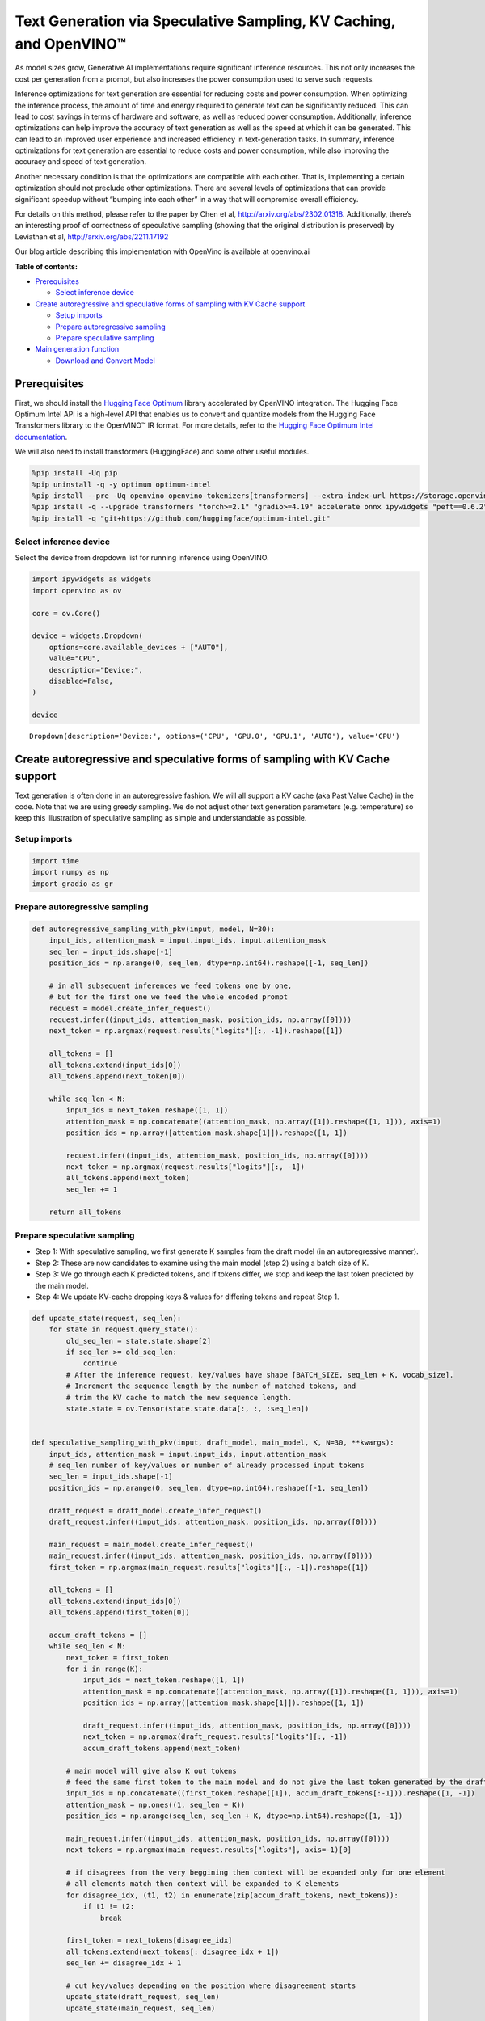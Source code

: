 Text Generation via Speculative Sampling, KV Caching, and OpenVINO™
===================================================================

As model sizes grow, Generative AI implementations require significant
inference resources. This not only increases the cost per generation
from a prompt, but also increases the power consumption used to serve
such requests.

Inference optimizations for text generation are essential for reducing
costs and power consumption. When optimizing the inference process, the
amount of time and energy required to generate text can be significantly
reduced. This can lead to cost savings in terms of hardware and
software, as well as reduced power consumption. Additionally, inference
optimizations can help improve the accuracy of text generation as well
as the speed at which it can be generated. This can lead to an improved
user experience and increased efficiency in text-generation tasks. In
summary, inference optimizations for text generation are essential to
reduce costs and power consumption, while also improving the accuracy
and speed of text generation.

Another necessary condition is that the optimizations are compatible
with each other. That is, implementing a certain optimization should not
preclude other optimizations. There are several levels of optimizations
that can provide significant speedup without “bumping into each other”
in a way that will compromise overall efficiency.

For details on this method, please refer to the paper by Chen et al,
http://arxiv.org/abs/2302.01318. Additionally, there’s an interesting
proof of correctness of speculative sampling (showing that the original
distribution is preserved) by Leviathan et al,
http://arxiv.org/abs/2211.17192

Our blog article describing this implementation with OpenVino is
available at openvino.ai

**Table of contents:**


-  `Prerequisites <#prerequisites>`__

   -  `Select inference device <#select-inference-device>`__

-  `Create autoregressive and speculative forms of sampling with KV
   Cache
   support <#create-autoregressive-and-speculative-forms-of-sampling-with-kv-cache-support>`__

   -  `Setup imports <#setup-imports>`__
   -  `Prepare autoregressive
      sampling <#prepare-autoregressive-sampling>`__
   -  `Prepare speculative sampling <#prepare-speculative-sampling>`__

-  `Main generation function <#main-generation-function>`__

   -  `Download and Convert Model <#download-and-convert-model>`__

Prerequisites
-------------



First, we should install the `Hugging Face
Optimum <https://huggingface.co/docs/optimum/installation>`__ library
accelerated by OpenVINO integration. The Hugging Face Optimum Intel API
is a high-level API that enables us to convert and quantize models from
the Hugging Face Transformers library to the OpenVINO™ IR format. For
more details, refer to the `Hugging Face Optimum Intel
documentation <https://huggingface.co/docs/optimum/intel/inference>`__.

We will also need to install transformers (HuggingFace) and some other
useful modules.

.. code:: ipython3

    %pip install -Uq pip
    %pip uninstall -q -y optimum optimum-intel
    %pip install --pre -Uq openvino openvino-tokenizers[transformers] --extra-index-url https://storage.openvinotoolkit.org/simple/wheels/nightly
    %pip install -q --upgrade transformers "torch>=2.1" "gradio>=4.19" accelerate onnx ipywidgets "peft==0.6.2" --extra-index-url https://download.pytorch.org/whl/cpu
    %pip install -q "git+https://github.com/huggingface/optimum-intel.git"

Select inference device
~~~~~~~~~~~~~~~~~~~~~~~



Select the device from dropdown list for running inference using
OpenVINO.

.. code:: ipython3

    import ipywidgets as widgets
    import openvino as ov
    
    core = ov.Core()
    
    device = widgets.Dropdown(
        options=core.available_devices + ["AUTO"],
        value="CPU",
        description="Device:",
        disabled=False,
    )
    
    device




.. parsed-literal::

    Dropdown(description='Device:', options=('CPU', 'GPU.0', 'GPU.1', 'AUTO'), value='CPU')



Create autoregressive and speculative forms of sampling with KV Cache support
-----------------------------------------------------------------------------



Text generation is often done in an autoregressive fashion. We will all
support a KV cache (aka Past Value Cache) in the code. Note that we are
using greedy sampling. We do not adjust other text generation parameters
(e.g. temperature) so keep this illustration of speculative sampling as
simple and understandable as possible.

Setup imports
~~~~~~~~~~~~~



.. code:: ipython3

    import time
    import numpy as np
    import gradio as gr

Prepare autoregressive sampling
~~~~~~~~~~~~~~~~~~~~~~~~~~~~~~~



.. code:: ipython3

    def autoregressive_sampling_with_pkv(input, model, N=30):
        input_ids, attention_mask = input.input_ids, input.attention_mask
        seq_len = input_ids.shape[-1]
        position_ids = np.arange(0, seq_len, dtype=np.int64).reshape([-1, seq_len])
    
        # in all subsequent inferences we feed tokens one by one,
        # but for the first one we feed the whole encoded prompt
        request = model.create_infer_request()
        request.infer((input_ids, attention_mask, position_ids, np.array([0])))
        next_token = np.argmax(request.results["logits"][:, -1]).reshape([1])
    
        all_tokens = []
        all_tokens.extend(input_ids[0])
        all_tokens.append(next_token[0])
    
        while seq_len < N:
            input_ids = next_token.reshape([1, 1])
            attention_mask = np.concatenate((attention_mask, np.array([1]).reshape([1, 1])), axis=1)
            position_ids = np.array([attention_mask.shape[1]]).reshape([1, 1])
    
            request.infer((input_ids, attention_mask, position_ids, np.array([0])))
            next_token = np.argmax(request.results["logits"][:, -1])
            all_tokens.append(next_token)
            seq_len += 1
    
        return all_tokens

Prepare speculative sampling
~~~~~~~~~~~~~~~~~~~~~~~~~~~~



-  Step 1: With speculative sampling, we first generate K samples from
   the draft model (in an autoregressive manner).
-  Step 2: These are now candidates to examine using the main model
   (step 2) using a batch size of K.
-  Step 3: We go through each K predicted tokens, and if tokens differ,
   we stop and keep the last token predicted by the main model.
-  Step 4: We update KV-cache dropping keys & values for differing
   tokens and repeat Step 1.

.. code:: ipython3

    def update_state(request, seq_len):
        for state in request.query_state():
            old_seq_len = state.state.shape[2]
            if seq_len >= old_seq_len:
                continue
            # After the inference request, key/values have shape [BATCH_SIZE, seq_len + K, vocab_size].
            # Increment the sequence length by the number of matched tokens, and
            # trim the KV cache to match the new sequence length.
            state.state = ov.Tensor(state.state.data[:, :, :seq_len])
    
    
    def speculative_sampling_with_pkv(input, draft_model, main_model, K, N=30, **kwargs):
        input_ids, attention_mask = input.input_ids, input.attention_mask
        # seq_len number of key/values or number of already processed input tokens
        seq_len = input_ids.shape[-1]
        position_ids = np.arange(0, seq_len, dtype=np.int64).reshape([-1, seq_len])
    
        draft_request = draft_model.create_infer_request()
        draft_request.infer((input_ids, attention_mask, position_ids, np.array([0])))
    
        main_request = main_model.create_infer_request()
        main_request.infer((input_ids, attention_mask, position_ids, np.array([0])))
        first_token = np.argmax(main_request.results["logits"][:, -1]).reshape([1])
    
        all_tokens = []
        all_tokens.extend(input_ids[0])
        all_tokens.append(first_token[0])
    
        accum_draft_tokens = []
        while seq_len < N:
            next_token = first_token
            for i in range(K):
                input_ids = next_token.reshape([1, 1])
                attention_mask = np.concatenate((attention_mask, np.array([1]).reshape([1, 1])), axis=1)
                position_ids = np.array([attention_mask.shape[1]]).reshape([1, 1])
    
                draft_request.infer((input_ids, attention_mask, position_ids, np.array([0])))
                next_token = np.argmax(draft_request.results["logits"][:, -1])
                accum_draft_tokens.append(next_token)
    
            # main model will give also K out tokens
            # feed the same first token to the main model and do not give the last token generated by the draft
            input_ids = np.concatenate((first_token.reshape([1]), accum_draft_tokens[:-1])).reshape([1, -1])
            attention_mask = np.ones((1, seq_len + K))
            position_ids = np.arange(seq_len, seq_len + K, dtype=np.int64).reshape([1, -1])
    
            main_request.infer((input_ids, attention_mask, position_ids, np.array([0])))
            next_tokens = np.argmax(main_request.results["logits"], axis=-1)[0]
    
            # if disagrees from the very beggining then context will be expanded only for one element
            # all elements match then context will be expanded to K elements
            for disagree_idx, (t1, t2) in enumerate(zip(accum_draft_tokens, next_tokens)):
                if t1 != t2:
                    break
    
            first_token = next_tokens[disagree_idx]
            all_tokens.extend(next_tokens[: disagree_idx + 1])
            seq_len += disagree_idx + 1
    
            # cut key/values depending on the position where disagreement starts
            update_state(draft_request, seq_len)
            update_state(main_request, seq_len)
    
            attention_mask = np.ones((1, seq_len))
            accum_draft_tokens = []
        all_tokens.extend(accum_draft_tokens)
        return all_tokens

Main generation function
------------------------



Download and Convert Model
~~~~~~~~~~~~~~~~~~~~~~~~~~



Optimum Intel can be used to load optimized models from the `Hugging
Face Hub <https://huggingface.co/docs/optimum/intel/hf.co/models>`__ and
create pipelines to run an inference with OpenVINO Runtime using Hugging
Face APIs. For speculative decoding we need to manually update states,
therefore we will use directly openvino inference api, and optimum only
for model conversion. >To download Llama-2-7b-chat-hf, you will need to
accept license agreement. You must be a registered user in Hugging
Face Hub. Please visit HuggingFace model
`card <https://huggingface.co/meta-llama/Llama-2-7b-chat-hf>`__,
carefully read terms of usage and click accept button. You will need to
use an access token for the code below to run. For more information on
access tokens, refer to this section of the documentation.

.. code:: ipython3

    from pathlib import Path
    
    main_model_id = "meta-llama/Llama-2-7b-chat-hf"
    main_model_path = Path("Llama-2-7b-chat-hf")
    draft_model_id = "TinyLlama/TinyLlama-1.1B-Chat-v1.0"
    draft_model_path = Path("TinyLlama-1.1B-Chat-v1.0")
    
    from transformers import AutoTokenizer
    
    main_tokenizer = AutoTokenizer.from_pretrained(main_model_id)
    draft_tokenizer = AutoTokenizer.from_pretrained(draft_model_id)

.. code:: ipython3

    # In order for speculative sampling to work, both main and draft tokenizers should be the same.
    token_test_txt = "text to ensure tokenizers work the same, as of 2024"
    tokens_1 = draft_tokenizer(token_test_txt, return_tensors="pt").input_ids
    tokens_2 = main_tokenizer(token_test_txt, return_tensors="pt").input_ids
    
    assert all((tokens_1 - tokens_2)[0] == 0)

.. code:: ipython3

    if not main_model_path.exists():
        !optimum-cli export openvino --model $main_model_id --weight-format fp16 $main_model_path
    if not draft_model_path.exists():
        !optimum-cli export openvino --model $draft_model_id --weight-format fp16 $draft_model_path

Infer directly using OpenVINO Inference Pipeline

.. code:: ipython3

    core = ov.Core()
    draft_ov_model = core.read_model(draft_model_path / "openvino_model.xml")
    draft_model = core.compile_model(draft_ov_model, device_name="CPU")
    
    main_ov_model = core.read_model(main_model_path / "openvino_model.xml")
    main_model = core.compile_model(main_ov_model, device_name="CPU")

.. code:: ipython3

    def main(
        prompt: str,
        n_tokens_to_generate: int = 75,
        K: int = 5,
        seed: int = 5555,
    ):
        # seed numpy rng
        np.random.seed(seed)
        tokenized = main_tokenizer(prompt, return_tensors="pt")
    
        def run_autoregressive_sampling_fn(decode_fn, tokenized, **kwargs):
            start = time.perf_counter()
            output_ids = decode_fn(tokenized, **kwargs)
            text = main_tokenizer.decode(output_ids, skip_special_tokens=True)
            elapsed_time = time.perf_counter() - start
            return text, elapsed_time
    
        def run_speculative_sampling_fn(decode_fn, input_ids, **kwargs):
            start = time.perf_counter()
            output_ids = decode_fn(input_ids, **kwargs)
            text = main_tokenizer.decode(output_ids, skip_special_tokens=True)
            elapsed_time = time.perf_counter() - start
            return text, elapsed_time
    
        autoregressive_text, autoregressive_time = run_autoregressive_sampling_fn(
            autoregressive_sampling_with_pkv,
            tokenized,
            model=main_model,
            N=n_tokens_to_generate,
        )
    
        speculative_text, speculative_time = run_speculative_sampling_fn(
            speculative_sampling_with_pkv,
            tokenized,
            main_model=main_model,
            draft_model=draft_model,
            N=n_tokens_to_generate,
            K=K,
        )
    
        # Format results for output in gradio
        out = "\n" + "Autoregressive Decode" + "\n" + "---------------------" + "\n"
        out = out + f"Time = {autoregressive_time:.2f}s" + "\n" + f"Text = {autoregressive_text}" + "\n"
        out = out + "\n" + "Speculative Decode" + "\n" + "------------------" + "\n"
        out = out + f"Time = {speculative_time:.2f}s" + "\n" + f"Text = {speculative_text}"
        return out

.. code:: ipython3

    res = main("Alan Turing was a", n_tokens_to_generate=100)
    print(res)


.. parsed-literal::

    2024-04-17 10:21:41.642283: I tensorflow/core/util/port.cc:111] oneDNN custom operations are on. You may see slightly different numerical results due to floating-point round-off errors from different computation orders. To turn them off, set the environment variable `TF_ENABLE_ONEDNN_OPTS=0`.
    2024-04-17 10:21:41.644834: I tensorflow/tsl/cuda/cudart_stub.cc:28] Could not find cuda drivers on your machine, GPU will not be used.
    2024-04-17 10:21:41.677055: E tensorflow/compiler/xla/stream_executor/cuda/cuda_dnn.cc:9342] Unable to register cuDNN factory: Attempting to register factory for plugin cuDNN when one has already been registered
    2024-04-17 10:21:41.677093: E tensorflow/compiler/xla/stream_executor/cuda/cuda_fft.cc:609] Unable to register cuFFT factory: Attempting to register factory for plugin cuFFT when one has already been registered
    2024-04-17 10:21:41.677119: E tensorflow/compiler/xla/stream_executor/cuda/cuda_blas.cc:1518] Unable to register cuBLAS factory: Attempting to register factory for plugin cuBLAS when one has already been registered
    2024-04-17 10:21:41.683198: I tensorflow/tsl/cuda/cudart_stub.cc:28] Could not find cuda drivers on your machine, GPU will not be used.
    2024-04-17 10:21:41.683977: I tensorflow/core/platform/cpu_feature_guard.cc:182] This TensorFlow binary is optimized to use available CPU instructions in performance-critical operations.
    To enable the following instructions: AVX2 AVX512F AVX512_VNNI FMA, in other operations, rebuild TensorFlow with the appropriate compiler flags.
    2024-04-17 10:21:42.477656: W tensorflow/compiler/tf2tensorrt/utils/py_utils.cc:38] TF-TRT Warning: Could not find TensorRT


.. parsed-literal::

    
    Autoregressive Decode
    ---------------------
    Time = 44.39s
    Text = Alan Turing was a British mathematician, computer scientist, and codebreaker who played a pivotal role in cracking the German Enigma code during World War II. He was also a pioneer in the field of artificial intelligence and made significant contributions to the development of computer science.
    
    Turing was born on June 23, 1912, in London, England. He was educated at Cambridge University, where he earned a degree in mathematics in 
    
    Speculative Decode
    ------------------
    Time = 22.96s
    Text = Alan Turing was a British mathematician, computer scientist, and codebreaker who played a pivotal role in cracking the German Enigma code during World War II. He was also a pioneer in the field of artificial intelligence and made significant contributions to the development of computer science.
    
    Turing was born on June 23, 1912, in London, England. He was educated at Cambridge University, where he earned a degree in mathematics in 1


.. code:: ipython3

    with gr.Blocks() as demo:
        gr.Markdown(
            f"""
            # Speculative Sampling Demo
            ## The output will show a comparison of Autoregressive Sampling vs Speculative Sampling
            - Main Model: {main_model_id}
            - Draft Model: {draft_model_id}
            - K = 5
            """
        )
        with gr.Row():
            inp = gr.Textbox(
                "Alan Turing was a",
                placeholder="THIS CANNOT BE EMPTY",
                label="Input Prompt",
            )
            out = gr.Textbox(label="Output")
        btn = gr.Button("Run")
        btn.click(fn=main, inputs=inp, outputs=out)
    
    demo.launch()
